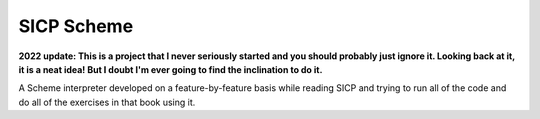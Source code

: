 ===========
SICP Scheme
===========

**2022 update: This is a project that I never seriously started and you should probably just ignore it. Looking back at it, it is a neat idea! But I doubt I'm ever going to find the inclination to do it.**

A Scheme interpreter developed on a feature-by-feature basis while reading SICP and trying to run all of the code and do all of the exercises in that book using it.

